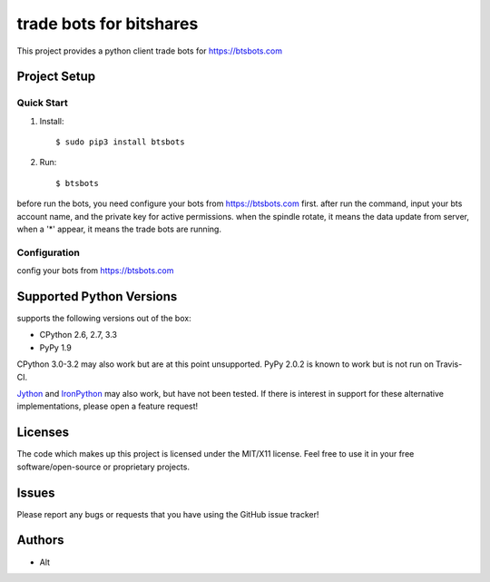 =========================
trade bots for bitshares
=========================

.. image:: https://bitsharestalk.org/BitSharesFinalTM200.png
   :target: https://btsbots.com

This project provides a python client trade bots for https://btsbots.com 

Project Setup
=============

Quick Start
------------
#. Install::

       $ sudo pip3 install btsbots

#. Run::

       $ btsbots

before run the bots, you need configure your bots from https://btsbots.com first.
after run the command, input your bts account name, and the private key for active permissions.
when the spindle rotate, it means the data update from server,
when a '*' appear, it means the trade bots are running.

Configuration
------------
config your bots from https://btsbots.com

Supported Python Versions
=========================

supports the following versions out of the box:

* CPython 2.6, 2.7, 3.3
* PyPy 1.9

CPython 3.0-3.2 may also work but are at this point unsupported. PyPy 2.0.2 is known to work but is not run on Travis-CI.

Jython_ and IronPython_ may also work, but have not been tested. If there is interest in support for these alternative implementations, please open a feature request!

.. _Jython: http://jython.org/
.. _IronPython: http://ironpython.net/

Licenses
========
The code which makes up this project is licensed under the MIT/X11 license. Feel free to use it in your free software/open-source or proprietary projects.

Issues
======

Please report any bugs or requests that you have using the GitHub issue tracker!

Authors
=======

* Alt
